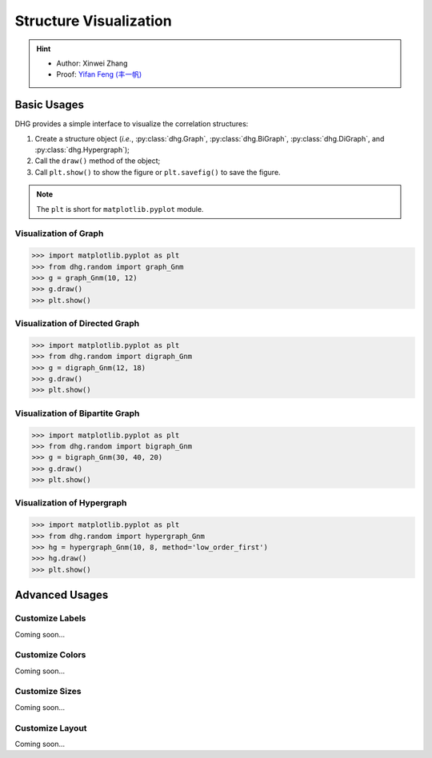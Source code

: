 Structure Visualization
=============================

.. hint:: 

    - Author: Xinwei Zhang
    - Proof: `Yifan Feng (丰一帆) <https://fengyifan.site/>`_

Basic Usages
--------------
DHG provides a simple interface to visualize the correlation structures:

1. Create a structure object (*i.e.*, :py:class:`dhg.Graph`, :py:class:`dhg.BiGraph`, :py:class:`dhg.DiGraph`, and :py:class:`dhg.Hypergraph`);
2. Call the ``draw()`` method of the object;
3. Call ``plt.show()`` to show the figure or ``plt.savefig()`` to save the figure. 
   
.. note:: The ``plt`` is short for ``matplotlib.pyplot`` module.


Visualization of Graph
^^^^^^^^^^^^^^^^^^^^^^^^^^^^^^^^^^^^^^^^^^^^^^^^^^^^

.. image:: ../_static/img/vis_graph.png
    :align: center
    :alt: Visualization of Graph
    :height: 400px


.. code-block:: python

    >>> import matplotlib.pyplot as plt
    >>> from dhg.random import graph_Gnm
    >>> g = graph_Gnm(10, 12)
    >>> g.draw()
    >>> plt.show()


Visualization of Directed Graph
^^^^^^^^^^^^^^^^^^^^^^^^^^^^^^^^^

.. image:: ../_static/img/vis_digraph.png
    :align: center
    :alt: Visualization of Directed Graph 
    :height: 400px

.. code-block:: python

    >>> import matplotlib.pyplot as plt
    >>> from dhg.random import digraph_Gnm
    >>> g = digraph_Gnm(12, 18)
    >>> g.draw()
    >>> plt.show()


Visualization of Bipartite Graph
^^^^^^^^^^^^^^^^^^^^^^^^^^^^^^^^^^


.. image:: ../_static/img/vis_bigraph.png
    :align: center
    :alt: Visualization of Bipartite Graph
    :height: 400px

.. code-block:: python

    >>> import matplotlib.pyplot as plt
    >>> from dhg.random import bigraph_Gnm
    >>> g = bigraph_Gnm(30, 40, 20)
    >>> g.draw()
    >>> plt.show()


Visualization of Hypergraph
^^^^^^^^^^^^^^^^^^^^^^^^^^^^^^^^^^^^^^^^

.. image:: ../_static/img/vis_hypergraph.png
    :align: center
    :alt: Visualization of Hypergraph
    :height: 400px

.. code-block:: python

    >>> import matplotlib.pyplot as plt
    >>> from dhg.random import hypergraph_Gnm
    >>> hg = hypergraph_Gnm(10, 8, method='low_order_first')
    >>> hg.draw()
    >>> plt.show()



Advanced Usages
---------------------

Customize Labels
^^^^^^^^^^^^^^^^^^^^^^^^^
Coming soon...

Customize Colors
^^^^^^^^^^^^^^^^^^^^^^^^^
Coming soon...

Customize Sizes
^^^^^^^^^^^^^^^^^^^^^^^^^
Coming soon...

Customize Layout
^^^^^^^^^^^^^^^^^^^^^^^^^
Coming soon...


.. different style, change size, change color, change opacity


.. Mathamatical Principles
.. -----------------------

.. Graph
.. ~~~~~~~~~~~~~~

.. Directed Graph
.. ~~~~~~~~~~~~~~~

.. Bipartite Graph
.. ~~~~~~~~~~~~~~~~

.. Hypergraph
.. ~~~~~~~~~~~~~~~~~~
